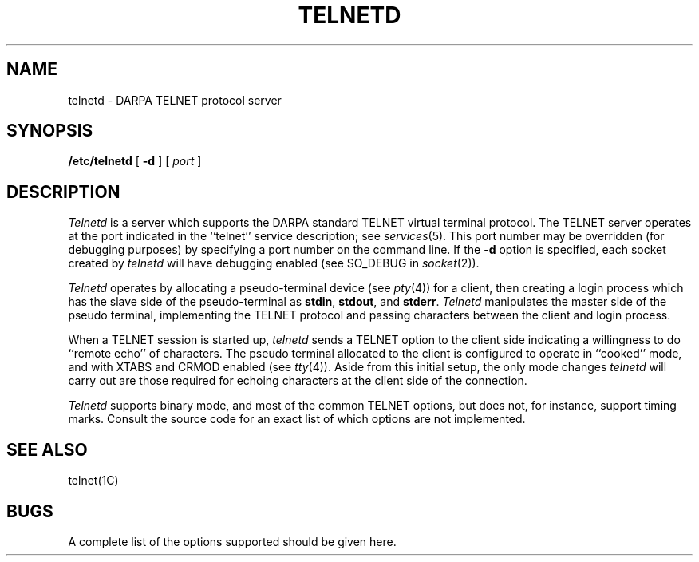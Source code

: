 .\" Copyright (c) 1983 Regents of the University of California.
.\" All rights reserved.  The Berkeley software License Agreement
.\" specifies the terms and conditions for redistribution.
.\"
.\"	@(#)telnetd.8	5.1 (Berkeley) 04/27/85
.\"
.TH TELNETD 8C "4 March 1983"
.UC 5
.SH NAME
telnetd \- DARPA TELNET protocol server
.SH SYNOPSIS
.B /etc/telnetd
[
.B \-d
] [
.I port
]
.SH DESCRIPTION
.I Telnetd
is a server which supports the DARPA standard TELNET
virtual terminal protocol.  The TELNET server operates
at the port indicated in the ``telnet'' service description;
see
.IR services (5).
This port number may be overridden (for debugging purposes)
by specifying a port number on the command line.  If the
.B \-d
option is specified, each socket created by
.I telnetd
will have debugging enabled (see SO_DEBUG in
.IR socket (2)).
.PP
.I Telnetd
operates by allocating a pseudo-terminal device (see
.IR pty (4))
for a client, then creating a login process which has
the slave side of the pseudo-terminal as 
.BR stdin ,
.BR stdout ,
and
.BR stderr .
.I Telnetd
manipulates the master side of the pseudo terminal,
implementing the TELNET protocol and passing characters
between the client and login process.
.PP
When a TELNET session is started up, 
.I telnetd
sends a TELNET option to the client side indicating
a willingness to do ``remote echo'' of characters.
The pseudo terminal allocated to the client is configured
to operate in ``cooked'' mode, and with XTABS and CRMOD
enabled (see
.IR tty (4)).
Aside from this initial setup, the only mode changes
.I telnetd
will carry out are those required for echoing characters
at the client side of the connection.
.PP
.I Telnetd
supports binary mode, and most of the common TELNET options,
but does not, for instance, support timing marks.  Consult
the source code for an exact list of which options are not
implemented.
.SH "SEE ALSO"
telnet(1C)
.SH BUGS
A complete list of the options supported should be given here.
